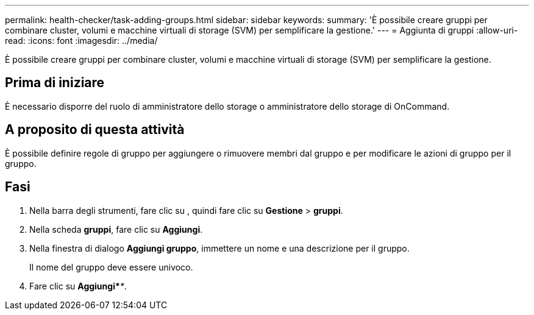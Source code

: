 ---
permalink: health-checker/task-adding-groups.html 
sidebar: sidebar 
keywords:  
summary: 'È possibile creare gruppi per combinare cluster, volumi e macchine virtuali di storage (SVM) per semplificare la gestione.' 
---
= Aggiunta di gruppi
:allow-uri-read: 
:icons: font
:imagesdir: ../media/


[role="lead"]
È possibile creare gruppi per combinare cluster, volumi e macchine virtuali di storage (SVM) per semplificare la gestione.



== Prima di iniziare

È necessario disporre del ruolo di amministratore dello storage o amministratore dello storage di OnCommand.



== A proposito di questa attività

È possibile definire regole di gruppo per aggiungere o rimuovere membri dal gruppo e per modificare le azioni di gruppo per il gruppo.



== Fasi

. Nella barra degli strumenti, fare clic su *image:../media/clusterpage-settings-icon.gif[""]*, quindi fare clic su *Gestione* > *gruppi*.
. Nella scheda *gruppi*, fare clic su *Aggiungi*.
. Nella finestra di dialogo *Aggiungi gruppo*, immettere un nome e una descrizione per il gruppo.
+
Il nome del gruppo deve essere univoco.

. Fare clic su *Aggiungi*_**_.


